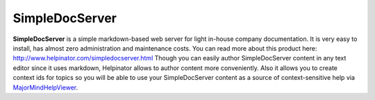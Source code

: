 =================
SimpleDocServer
=================


**SimpleDocServer** is a simple markdown-based web server for light in-house company documentation. It is very easy to install, has almost zero administration and maintenance costs. You can read more about this product here:  `http://www.helpinator.com/simpledocserver.html <http://www.helpinator.com/simpledocserver.html>`_ Though you can easily author SimpleDocServer content in any text editor since it uses markdown, Helpinator allows to author content more conveniently. Also it allows you to create context ids for topics so you will be able to use your SimpleDocServer content as a source of context-sensitive help via  `MajorMindHelpViewer <#t267836CF2026406C80E4FE41ECB548B5>`_.
